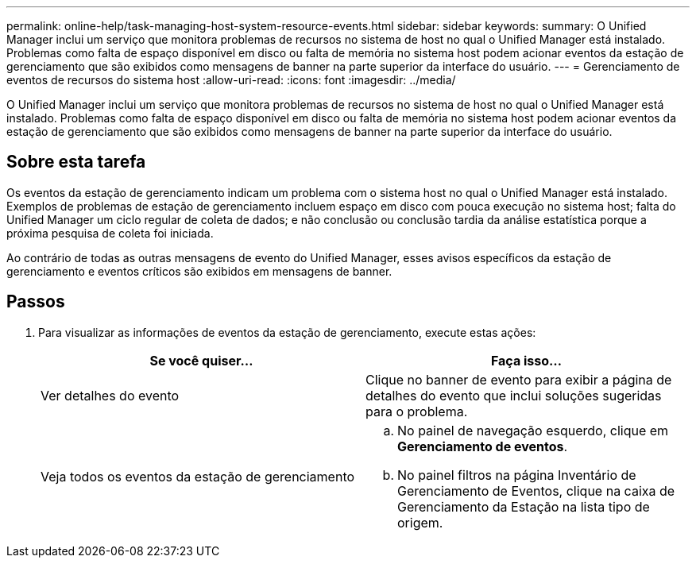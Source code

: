 ---
permalink: online-help/task-managing-host-system-resource-events.html 
sidebar: sidebar 
keywords:  
summary: O Unified Manager inclui um serviço que monitora problemas de recursos no sistema de host no qual o Unified Manager está instalado. Problemas como falta de espaço disponível em disco ou falta de memória no sistema host podem acionar eventos da estação de gerenciamento que são exibidos como mensagens de banner na parte superior da interface do usuário. 
---
= Gerenciamento de eventos de recursos do sistema host
:allow-uri-read: 
:icons: font
:imagesdir: ../media/


[role="lead"]
O Unified Manager inclui um serviço que monitora problemas de recursos no sistema de host no qual o Unified Manager está instalado. Problemas como falta de espaço disponível em disco ou falta de memória no sistema host podem acionar eventos da estação de gerenciamento que são exibidos como mensagens de banner na parte superior da interface do usuário.



== Sobre esta tarefa

Os eventos da estação de gerenciamento indicam um problema com o sistema host no qual o Unified Manager está instalado. Exemplos de problemas de estação de gerenciamento incluem espaço em disco com pouca execução no sistema host; falta do Unified Manager um ciclo regular de coleta de dados; e não conclusão ou conclusão tardia da análise estatística porque a próxima pesquisa de coleta foi iniciada.

Ao contrário de todas as outras mensagens de evento do Unified Manager, esses avisos específicos da estação de gerenciamento e eventos críticos são exibidos em mensagens de banner.



== Passos

. Para visualizar as informações de eventos da estação de gerenciamento, execute estas ações:
+
[cols="1a,1a"]
|===
| Se você quiser... | Faça isso... 


 a| 
Ver detalhes do evento
 a| 
Clique no banner de evento para exibir a página de detalhes do evento que inclui soluções sugeridas para o problema.



 a| 
Veja todos os eventos da estação de gerenciamento
 a| 
.. No painel de navegação esquerdo, clique em *Gerenciamento de eventos*.
.. No painel filtros na página Inventário de Gerenciamento de Eventos, clique na caixa de Gerenciamento da Estação na lista tipo de origem.


|===

